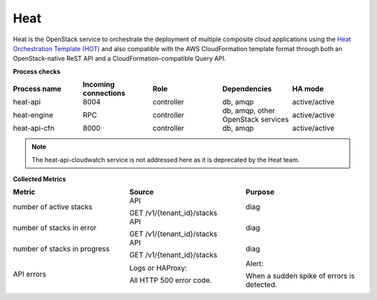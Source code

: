 .. _mg-heat:

Heat
----

Heat is the OpenStack service to orchestrate the deployment of
multiple composite cloud applications using the `Heat Orchestration
Template (HOT)`_ and also compatible with the AWS CloudFormation template
format through both an OpenStack-native ReST API and a
CloudFormation-compatible Query API.

| **Process checks**


.. list-table::
   :header-rows: 1
   :widths: 20 20 20 20 20
   :stub-columns: 0
   :class: borderless

   * - Process name
     - Incoming connections
     - Role
     - Dependencies
     - HA mode

   * - heat-api
     - 8004
     - controller
     - db, amqp
     - active/active

   * - heat-engine
     - RPC
     - controller
     - db, amqp, other OpenStack services
     - active/active

   * - heat-api-cfn
     - 8000
     - controller
     - db, amqp
     - active/active

.. note::

   The heat-api-cloudwatch service is not addressed here as it is
   deprecated by the Heat team.

| **Collected Metrics**

.. list-table::
   :header-rows: 1
   :widths: 20 20 20
   :stub-columns: 0
   :class: borderless

   * - Metric
     - Source
     - Purpose

   * - number of active stacks
     - API

       GET /v1/{tenant_id}/stacks
     - diag

   * - number of stacks in error
     - API

       GET /v1/{tenant_id}/stacks
     - diag

   * - number of stacks in progress
     - API

       GET /v1/{tenant_id}/stacks
     - diag

   * - API errors
     - Logs or HAProxy:

       All HTTP 500 error code.
     - Alert:

       When a sudden spike of errors is detected.


.. Links
.. _`Heat Orchestration Template (HOT)`: http://docs.openstack.org/developer/heat/template_guide/hot_guide.html

